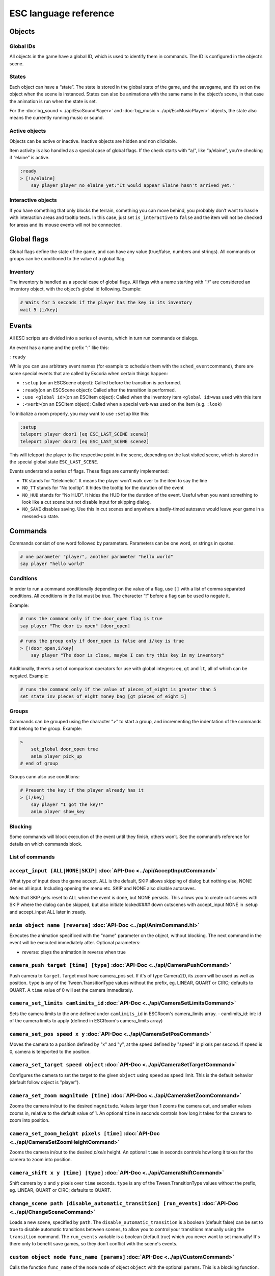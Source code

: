 .. _esc_language_reference:

ESC language reference
======================

Objects
-------

Global IDs
~~~~~~~~~~

All objects in the game have a global ID, which is used to identify them
in commands. The ID is configured in the object’s scene.

States
~~~~~~

Each object can have a “state”. The state is stored in the global state
of the game, and the savegame, and it’s set on the object when the scene
is instanced. States can also be animations with the same name in the
object’s scene, in that case the animation is run when the state is set.

For the :doc:`bg_sound <../api/EscSoundPlayer>` and
:doc:`bg_music <../api/EscMusicPlayer>` objects, the state also means
the currently running music or sound.

Active objects
~~~~~~~~~~~~~~

Objects can be active or inactive. Inactive objects are hidden and non
clickable.

Item activity is also handled as a special case of global flags. If the
check starts with “a/”, like “a/elaine”, you’re checking if “elaine” is
active.

.. code-block::

   :ready
   > [!a/elaine]
       say player player_no_elaine_yet:"It would appear Elaine hasn't arrived yet."

Interactive objects
~~~~~~~~~~~~~~~~~~~

If you have something that only blocks the terrain, something you can
move behind, you probably don’t want to hassle with interaction areas
and tooltip texts. In this case, just set ``is_interactive`` to
``false`` and the item will not be checked for areas and its mouse
events will not be connected.

Global flags
------------

Global flags define the state of the game, and can have any value
(true/false, numbers and strings). All commands or groups can be
conditioned to the value of a global flag.

Inventory
~~~~~~~~~

The inventory is handled as a special case of global flags. All flags
with a name starting with “i/” are considered an inventory object, with
the object’s global id following. Example:

.. code-block::

   # Waits for 5 seconds if the player has the key in its inventory
   wait 5 [i/key]

Events
------

All ESC scripts are divided into a series of events, which in turn run
commands or dialogs.

An event has a name and the prefix “:” like this:

``:ready``

While you can use arbitrary event names (for example to schedule them
with the ``sched_event``\ command), there are some special events that
are called by Escoria when certain things happen:

-  ``:setup`` (on an ESCScene object): Called before the transition is
   performed.
-  ``:ready``\ (on an ESCScene object): Called after the transition is
   performed.
-  ``:use <global id>``\ (on an ESCItem object): Called when the
   inventory item ``<global id>``\ was used with this item
-  ``:<verb>``\ (on an ESCItem object): Called when a special verb was
   used on the item (e.g. ``:look``)

To initialize a room properly, you may want to use ``:setup`` like this:

.. code-block::

   :setup
   teleport player door1 [eq ESC_LAST_SCENE scene1]
   teleport player door2 [eq ESC_LAST_SCENE scene2]

This will teleport the player to the respective point in the scene,
depending on the last visited scene, which is stored in the special
global state ``ESC_LAST_SCENE``.

Events understand a series of flags. These flags are currently
implemented:

-  ``TK`` stands for “telekinetic”. It means the player won’t walk over
   to the item to say the line
-  ``NO_TT`` stands for “No tooltip”. It hides the tooltip for the
   duration of the event
-  ``NO_HUD`` stands for “No HUD”. It hides the HUD for the duration of
   the event. Useful when you want something to look like a cut scene
   but not disable input for skipping dialog.
-  ``NO_SAVE`` disables saving. Use this in cut scenes and anywhere a
   badly-timed autosave would leave your game in a messed-up state.

Commands
--------

Commands consist of one word followed by parameters. Parameters can be
one word, or strings in quotes.

.. code-block::

   # one parameter "player", another parameter "hello world"
   say player "hello world"

Conditions
~~~~~~~~~~

In order to run a command conditionally depending on the value of a
flag, use ``[]`` with a list of comma separated conditions. All
conditions in the list must be true. The character “!” before a flag can
be used to negate it.

Example:

.. code-block::

   # runs the command only if the door_open flag is true
   say player "The door is open" [door_open]

.. code-block::

   # runs the group only if door_open is false and i/key is true
   > [!door_open,i/key]
       say player "The door is close, maybe I can try this key in my inventory"

Additionally, there’s a set of comparison operators for use with global
integers: ``eq``, ``gt`` and ``lt``, all of which can be negated.
Example:

.. code-block::

   # runs the command only if the value of pieces_of_eight is greater than 5
   set_state inv_pieces_of_eight money_bag [gt pieces_of_eight 5]

Groups
~~~~~~

Commands can be grouped using the character “>” to start a group, and
incrementing the indentation of the commands that belong to the group.
Example:

.. code-block::

   >
       set_global door_open true
       anim player pick_up
   # end of group

Groups cann also use conditions:

.. code-block::

   # Present the key if the player already has it
   > [i/key]
       say player "I got the key!"
       anim player show_key

Blocking
~~~~~~~~

Some commands will block execution of the event until they finish,
others won’t. See the command’s reference for details on which commands
block.

List of commands
~~~~~~~~~~~~~~~~

.. ESCCOMMANDS

``accept_input [ALL|NONE|SKIP]`` :doc:`API-Doc <../api/AcceptInputCommand>`
~~~~~~~~~~~~~~~~~~~~~~~~~~~~~~~~~~~~~~~~~~~~~~~~~~~~~~~~~~~~~~~~~~~~~~~~~~~

What type of input does the game accept. ALL is the default, SKIP allows
skipping of dialog but nothing else, NONE denies all input. Including opening
the menu etc. SKIP and NONE also disable autosaves.

*Note* that SKIP gets reset to ALL when the event is done, but NONE persists.
This allows you to create cut scenes with SKIP where the dialog can be
skipped, but also initiate locked#### down cutscenes with accept_input
NONE in :setup and accept_input ALL later in :ready.

``anim object name [reverse]`` :doc:`API-Doc <../api/AnimCommand.hl>`
~~~~~~~~~~~~~~~~~~~~~~~~~~~~~~~~~~~~~~~~~~~~~~~~~~~~~~~~~~~~~~~~~~~~~~~

Executes the animation specificed with the "name" parameter on the object,
without blocking. The next command in the event will be executed immediately
after. Optional parameters:

* reverse: plays the animation in reverse when true

``camera_push target [time] [type]`` :doc:`API-Doc <../api/CameraPushCommand>`
~~~~~~~~~~~~~~~~~~~~~~~~~~~~~~~~~~~~~~~~~~~~~~~~~~~~~~~~~~~~~~~~~~~~~~~~~~~~~~

Push camera to ``target``. Target must have camera_pos set. If it's of type
Camera2D, its zoom will be used as well as position. ``type`` is any of the
Tween.TransitionType values without the prefix, eg. LINEAR, QUART or CIRC;
defaults to QUART. A ``time`` value of 0 will set the camera immediately.

``camera_set_limits camlimits_id`` :doc:`API-Doc <../api/CameraSetLimitsCommand>`
~~~~~~~~~~~~~~~~~~~~~~~~~~~~~~~~~~~~~~~~~~~~~~~~~~~~~~~~~~~~~~~~~~~~~~~~~~~~~~~~~

Sets the camera limits to the one defined under ``camlimits_id`` in ESCRoom's
camera_limits array.
- camlimits_id: int: id of the camera limits to apply (defined in ESCRoom's
camera_limits array)

``camera_set_pos speed x y`` :doc:`API-Doc <../api/CameraSetPosCommand>`
~~~~~~~~~~~~~~~~~~~~~~~~~~~~~~~~~~~~~~~~~~~~~~~~~~~~~~~~~~~~~~~~~~~~~~~~

Moves the camera to a position defined by "x" and "y", at the speed defined
by "speed" in pixels per second. If speed is 0, camera is teleported to the
position.

``camera_set_target speed object`` :doc:`API-Doc <../api/CameraSetTargetCommand>`
~~~~~~~~~~~~~~~~~~~~~~~~~~~~~~~~~~~~~~~~~~~~~~~~~~~~~~~~~~~~~~~~~~~~~~~~~~~~~~~~~

Configures the camera to set the target to the given ``object`` using ``speed``
as speed limit.
This is the default behavior (default follow object is "player").

``camera_set_zoom magnitude [time]`` :doc:`API-Doc <../api/CameraSetZoomCommand>`
~~~~~~~~~~~~~~~~~~~~~~~~~~~~~~~~~~~~~~~~~~~~~~~~~~~~~~~~~~~~~~~~~~~~~~~~~~~~~~~~~

Zooms the camera in/out to the desired ``magnitude``. Values larger than 1 zooms
the camera out, and smaller values zooms in, relative to the default value
of 1. An optional ``time`` in seconds controls how long it takes for the camera
to zoom into position.

``camera_set_zoom_height pixels [time]`` :doc:`API-Doc <../api/CameraSetZoomHeightCommand>`
~~~~~~~~~~~~~~~~~~~~~~~~~~~~~~~~~~~~~~~~~~~~~~~~~~~~~~~~~~~~~~~~~~~~~~~~~~~~~~~~~~~~~~~~~~~

Zooms the camera in/out to the desired `pixels` height.
An optional ``time`` in seconds controls how long it takes for the camera
to zoom into position.

``camera_shift x y [time] [type]`` :doc:`API-Doc <../api/CameraShiftCommand>`
~~~~~~~~~~~~~~~~~~~~~~~~~~~~~~~~~~~~~~~~~~~~~~~~~~~~~~~~~~~~~~~~~~~~~~~~~~~~~

Shift camera by ``x`` and ``y`` pixels over ``time`` seconds. ``type`` is any of
the Tween.TransitionType values without the prefix, eg. LINEAR, QUART or CIRC;
defaults to QUART.

``change_scene path [disable_automatic_transition] [run_events]`` :doc:`API-Doc <../api/ChangeSceneCommand>`
~~~~~~~~~~~~~~~~~~~~~~~~~~~~~~~~~~~~~~~~~~~~~~~~~~~~~~~~~~~~~~~~~~~~~~~~~~~~~~~~~~~~~~~~~~~~~~~~~~~~~~~~~~~~

Loads a new scene, specified by ``path``. The ``disable_automatic_transition``
is a boolean (default false) can be set to true to disable automatic transitions
between scenes, to allow you to control your transitions manually using the
``transition`` command. The ``run_events`` variable is a boolean (default true)
which you never want to set manually! It's there only to benefit save games, so
they don't conflict with the scene's events.

``custom object node func_name [params]`` :doc:`API-Doc <../api/CustomCommand>`
~~~~~~~~~~~~~~~~~~~~~~~~~~~~~~~~~~~~~~~~~~~~~~~~~~~~~~~~~~~~~~~~~~~~~~~~~~~~~~~

Calls the function ``func_name`` of the node ``node`` of object ``object`` with
the optional ``params``. This is a blocking function.

``cut_scene object name [reverse]`` :doc:`API-Doc <../api/CutSceneCommand>`
~~~~~~~~~~~~~~~~~~~~~~~~~~~~~~~~~~~~~~~~~~~~~~~~~~~~~~~~~~~~~~~~~~~~~~~~~~~

Executes the animation specificed with the ``name`` parameter on the object,
blocking. The next command in the event will be executed when the animation
is finished playing. Optional parameters:

* ``reverse`` plays the animation in reverse when true

``debug string [string2 ...]`` :doc:`API-Doc <../api/DebugCommand>`
~~~~~~~~~~~~~~~~~~~~~~~~~~~~~~~~~~~~~~~~~~~~~~~~~~~~~~~~~~~~~~~~~~~

Takes 1 or more strings, prints them to the console.

``dec_global name value`` :doc:`API-Doc <../api/DecGlobalCommand>`
~~~~~~~~~~~~~~~~~~~~~~~~~~~~~~~~~~~~~~~~~~~~~~~~~~~~~~~~~~~~~~~~~~

Subtracts the value from global with given "name". Value and global must
both be integers.

``enable_terrain node_name`` :doc:`API-Doc <../api/EnableTerrainCommand>`
~~~~~~~~~~~~~~~~~~~~~~~~~~~~~~~~~~~~~~~~~~~~~~~~~~~~~~~~~~~~~~~~~~~~~~~~~

Enable the ESCTerrain's NavigationPolygonInstance defined by given node name.
Disables previously activated NavigationPolygonInstance.

``inc_global name value`` :doc:`API-Doc <../api/IncGlobalCommand>`
~~~~~~~~~~~~~~~~~~~~~~~~~~~~~~~~~~~~~~~~~~~~~~~~~~~~~~~~~~~~~~~~~~

Adds the value to global with given "name". Value and global must both be
integers.

``inventory_add item`` :doc:`API-Doc <../api/InventoryAddCommand>`
~~~~~~~~~~~~~~~~~~~~~~~~~~~~~~~~~~~~~~~~~~~~~~~~~~~~~~~~~~~~~~~~~~

Add an item to the inventory

``inventory_remove item`` :doc:`API-Doc <../api/InventoryRemoveCommand>`
~~~~~~~~~~~~~~~~~~~~~~~~~~~~~~~~~~~~~~~~~~~~~~~~~~~~~~~~~~~~~~~~~~~~~~~~

Remove an item from the inventory.

``play_snd file [player]`` :doc:`API-Doc <../api/PlaySndCommand>`
~~~~~~~~~~~~~~~~~~~~~~~~~~~~~~~~~~~~~~~~~~~~~~~~~~~~~~~~~~~~~~~~~

Plays the sound specificed with the "file" parameter on the sound player
``player``, without blocking. (player defaults to _sound)

``queue_resource path [front_of_queue]`` :doc:`API-Doc <../api/QueueResourceCommand>`
~~~~~~~~~~~~~~~~~~~~~~~~~~~~~~~~~~~~~~~~~~~~~~~~~~~~~~~~~~~~~~~~~~~~~~~~~~~~~~~~~~~~~

Queues the load of a resource in a background thread. The ``path`` must be a
full path inside your game, for example "res://scenes/next_scene.tscn". The
``front_of_queue`` parameter is optional (default value "false"), to put the
resource in the front of the queue. Queued resources are cleared when a
change scene happens (but after the scene is loaded, meaning you can queue
resources that belong to the next scene).

``rand_global name max_value`` :doc:`API-Doc <../api/RandGlobalCommand>`
~~~~~~~~~~~~~~~~~~~~~~~~~~~~~~~~~~~~~~~~~~~~~~~~~~~~~~~~~~~~~~~~~~~~~~~~

Fills the ``name`` global with a random value between 0 and ``max-value``-1.

``repeat`` :doc:`API-Doc <../api/RepeatCommand>`
~~~~~~~~~~~~~~~~~~~~~~~~~~~~~~~~~~~~~~~~~~~~~~~~

Restarts the execution of the current scope at the start. A scope can be a
group or an event.

``say object text [type] [avatar]`` :doc:`API-Doc <../api/SayCommand>`
~~~~~~~~~~~~~~~~~~~~~~~~~~~~~~~~~~~~~~~~~~~~~~~~~~~~~~~~~~~~~~~~~~~~~~

Runs the specified ``text`` string as a dialog said by the ``object``. Blocks
execution until the dialog finishes playing.

The text supports translation keys by prepending the key and separating it with
a `:` from the text.

Example: ``say player ROOM1_PICTURE:"Picture's looking good."``

Optional parameters:

* ``type`` determines the type of dialog UI to use. Default value is "default"
* ``avatar`` determines the avatar to use for the dialog. Default value is
  "default"

``sched_event time object event`` :doc:`API-Doc <../api/SchedEventCommand>`
~~~~~~~~~~~~~~~~~~~~~~~~~~~~~~~~~~~~~~~~~~~~~~~~~~~~~~~~~~~~~~~~~~~~~~~~~~~

Schedules the execution of an ``event`` found in ``object`` in a ``time`` in
seconds. If another event is running at the time, execution starts when the
running event ends.

``set_active object value`` :doc:`API-Doc <../api/SetActiveCommand>`
~~~~~~~~~~~~~~~~~~~~~~~~~~~~~~~~~~~~~~~~~~~~~~~~~~~~~~~~~~~~~~~~~~~~

Changes the "active" state of the ``object``, ``value`` can be "true" or "false". Inactive objects are hidden in the scene.

``set_angle object degrees [wait]`` :doc:`API-Doc <../api/SetAngleCommand>`
~~~~~~~~~~~~~~~~~~~~~~~~~~~~~~~~~~~~~~~~~~~~~~~~~~~~~~~~~~~~~~~~~~~~~~~~~~~

Turns ``object`` to a ``degrees`` angle without animations. 0 sets object facing
forward, 90 sets it 90 degrees clockwise ("east") etc. When turning to the
destination angle, animations are played if they're defined in animations.

``object`` must be player or interactive. ``degrees`` must be between [0, 360]
or an error is reported.

The ``wait`` parameter sets how long to wait for each intermediate angle. It
defaults to 0, meaning the turnaround is immediate.

``set_animations object animations`` :doc:`API-Doc <../api/SetAnimationsCommand>`
~~~~~~~~~~~~~~~~~~~~~~~~~~~~~~~~~~~~~~~~~~~~~~~~~~~~~~~~~~~~~~~~~~~~~~~~~~~~~~~~~

Set the animation resource for the given ``object``.

``set_global name value`` :doc:`API-Doc <../api/SetGlobalCommand>`
~~~~~~~~~~~~~~~~~~~~~~~~~~~~~~~~~~~~~~~~~~~~~~~~~~~~~~~~~~~~~~~~~~

Changes the value of the global ``name`` with the ``value``. Value can be "true", "false" or an integer.

``set_globals pattern value`` :doc:`API-Doc <../api/SetGlobalsCommand>`
~~~~~~~~~~~~~~~~~~~~~~~~~~~~~~~~~~~~~~~~~~~~~~~~~~~~~~~~~~~~~~~~~~~~~~~

Changes the value of multiple globals using a wildcard ``pattern``, where "*"
matches zero or more arbitrary characters and "?" matches any single
character except a period (".").

``set_hud_visible visible`` :doc:`API-Doc <../api/SetHudVisibleCommand>`
~~~~~~~~~~~~~~~~~~~~~~~~~~~~~~~~~~~~~~~~~~~~~~~~~~~~~~~~~~~~~~~~~~~~~~~~

If you have a cutscene like sequence where the player doesn't have control,
and you also have HUD elements visible, use this to hide the HUD. You want
to do that because it explicitly signals the player that there is no control
over the game at the moment. ``visible`` is true or false.

``set_interactive object value`` :doc:`API-Doc <../api/SetInteractiveCommand>`
~~~~~~~~~~~~~~~~~~~~~~~~~~~~~~~~~~~~~~~~~~~~~~~~~~~~~~~~~~~~~~~~~~~~~~~~~~~~~~

Sets whether or not an ``object`` should be interactive. ``value`` is true or false.

``set_sound_state player sound loop`` :doc:`API-Doc <../api/SetSoundStateCommand>`
~~~~~~~~~~~~~~~~~~~~~~~~~~~~~~~~~~~~~~~~~~~~~~~~~~~~~~~~~~~~~~~~~~~~~~~~~~~~~~~~~~

Change the sound playing on ``player`` to ``sound`` with optional looping if
``loop`` is true.
Valid players are "_music" and "_sound".
Aside from paths to sound or music files, the values *off* and *default* are also valid for ``sound``. *default* is the default value.


``set_speed object speed`` :doc:`API-Doc <../api/SetSpeedCommand>`
~~~~~~~~~~~~~~~~~~~~~~~~~~~~~~~~~~~~~~~~~~~~~~~~~~~~~~~~~~~~~~~~~~

Sets how fast ``object`` moves. ``speed`` is an integer.

``set_state object state [immediate]`` :doc:`API-Doc <../api/SetStateCommand>`
~~~~~~~~~~~~~~~~~~~~~~~~~~~~~~~~~~~~~~~~~~~~~~~~~~~~~~~~~~~~~~~~~~~~~~~~~~~~~~

Changes the ``state`` of an ``object``, and executes the state animation if
present. The command can be used to change the appearance of an item or a player
character. If ``immediate`` is set to true, the animation is run directly.

``slide_block object1 object2 [speed]`` :doc:`API-Doc <../api/SlideBlockCommand>`
~~~~~~~~~~~~~~~~~~~~~~~~~~~~~~~~~~~~~~~~~~~~~~~~~~~~~~~~~~~~~~~~~~~~~~~~~~~~~~~~~

Moves ``object1`` towards the position of ``object2``, at the speed determined
by ``object1``'s "speed" property, unless overridden. This command is blocking.
It does not respect the room's navigation polygons, so you can move items where
the player can't walk.

``slide object1 object2 [speed]`` :doc:`API-Doc <../api/SlideCommand>`
~~~~~~~~~~~~~~~~~~~~~~~~~~~~~~~~~~~~~~~~~~~~~~~~~~~~~~~~~~~~~~~~~~~~~~

Moves ``object1`` towards the position of ``object2``, at the speed determined
by ``object1``'s "speed" property, unless overridden. This command is
non-blocking. It does not respect the room's navigation polygons, so you can
move items where the player can't walk.

``spawn path [object2]`` :doc:`API-Doc <../api/SpawnCommand>`
~~~~~~~~~~~~~~~~~~~~~~~~~~~~~~~~~~~~~~~~~~~~~~~~~~~~~~~~~~~~~

Instances a scene determined by ``path``, and optionally places it in the position of ``object2``, if provided.

``stop`` :doc:`API-Doc <../api/StopCommand>`
~~~~~~~~~~~~~~~~~~~~~~~~~~~~~~~~~~~~~~~~~~~~

Stops the event's execution.

``teleport object1 object2`` :doc:`API-Doc <../api/TeleportCommand>`
~~~~~~~~~~~~~~~~~~~~~~~~~~~~~~~~~~~~~~~~~~~~~~~~~~~~~~~~~~~~~~~~~~~~

Sets the position of ``object1`` to the position of ``object2``.

``teleport_pos object x y`` :doc:`API-Doc <../api/TeleportPosCommand>`
~~~~~~~~~~~~~~~~~~~~~~~~~~~~~~~~~~~~~~~~~~~~~~~~~~~~~~~~~~~~~~~~~~~~~~

Sets the position of ``object`` to the position ``(x,y)``.

``transition transition_name in|out [delay]`` :doc:`API-Doc <../api/TransitionCommand>`
~~~~~~~~~~~~~~~~~~~~~~~~~~~~~~~~~~~~~~~~~~~~~~~~~~~~~~~~~~~~~~~~~~~~~~~~~~~~~~~~~~~~~~~

Performs a transition in or out manually.

Parameters:
- ``transition_name``: Name of the transition shader from one of the transition directories
- ``in|out``: Wether to play the transition in IN- or OUT-mode
- ``delay``: Delay for the transition to take. Defaults to 1 second

``turn_to object object_to_face [wait]`` :doc:`API-Doc <../api/TurnToCommand>`
~~~~~~~~~~~~~~~~~~~~~~~~~~~~~~~~~~~~~~~~~~~~~~~~~~~~~~~~~~~~~~~~~~~~~~~~~~~~~~

Turns ``object`` to face another object.

The ``wait`` parameter sets how long to wait for each intermediate angle. It
defaults to 0, meaning the turnaround is immediate.

``wait seconds`` :doc:`API-Doc <../api/WaitCommand>`
~~~~~~~~~~~~~~~~~~~~~~~~~~~~~~~~~~~~~~~~~~~~~~~~~~~~

Blocks execution of the current script for a number of seconds specified by the ``seconds`` parameter.

``walk_block object1 object2 [speed]`` :doc:`API-Doc <../api/WalkBlockCommand>`
~~~~~~~~~~~~~~~~~~~~~~~~~~~~~~~~~~~~~~~~~~~~~~~~~~~~~~~~~~~~~~~~~~~~~~~~~~~~~~~

Walks, using the walk animation, ``object1`` towards the position of ``object2``, at the speed determined by ``object1``'s "speed" property,
unless overridden. This command is blocking.

``walk object1 object2 [speed]`` :doc:`API-Doc <../api/WalkCommand>`
~~~~~~~~~~~~~~~~~~~~~~~~~~~~~~~~~~~~~~~~~~~~~~~~~~~~~~~~~~~~~~~~~~~~

Walks, using the walk animation, ``object1`` towards the position of
``object2``, at the speed determined by ``object1``'s "speed" property, unless
overridden. This command is non-blocking.

``walk_to_pos_block player x y`` :doc:`API-Doc <../api/WalkToPosBlockCommand>`
~~~~~~~~~~~~~~~~~~~~~~~~~~~~~~~~~~~~~~~~~~~~~~~~~~~~~~~~~~~~~~~~~~~~~~~~~~~~~~

Makes the ``player`` walk to the position ``(x,y)``. This is a blocking command.

``walk_to_pos player x y`` :doc:`API-Doc <../api/WalkToPosCommand>`
~~~~~~~~~~~~~~~~~~~~~~~~~~~~~~~~~~~~~~~~~~~~~~~~~~~~~~~~~~~~~~~~~~~

Makes the ``player`` walk to the position ``(x,y)``.



.. /ESCCOMMANDS

Dialogs
-------

Dialogs are specified by writing ``?`` with optional parameters,
followed by a list of dialog options starting with ``-``. Use ``!`` to
end the dialog.

The following parameters are available:

-  avatar: the path to a scene displaying an avatar used in the UI.
   Defaults to no avatar. To only set the remaining options, set this
   field to “-”
-  timeout: (default value 0) timeout to select an option. After the
   time has passed, the “timeout_option” will be selected automatically.
   If the value is 0, there’s no timeout.
-  timeout_option: (default value 0) index of option (starting from 1)
   selected when timeout is reached.

Options support translation keys by prepending and separating them with
a ``:`` from the rest of the text.

Example:

.. code-block::

   # character's "talk" event
   :talk
   ? avatar timeout timeout_option
       - MAP:"I'd like to buy a map." [!player_has_map]
           say player "I'd like to buy a map"
           say map_vendor "Do you know the secret code?"
           ?
               - UNCLE_SVEN:"Uncle Sven sends regards."
                   say player "Uncle Sven sends regards."

                   >   [player_has_money]
                       say map_vendor "Here you go."
                       say player "Thanks!"
                       inventory_add map
                       set_global player_has_map true
                       stop

                   >   [!player_has_money]
                       say map_vendor "You can't afford it"
                       say player "I'll be back"
             !
                       stop

               - "Nevermind"
                   say player "Nevermind"
           !
                   stop
       - "Nevermind"
           say player "Nevermind"
       !
           stop
   repeat
